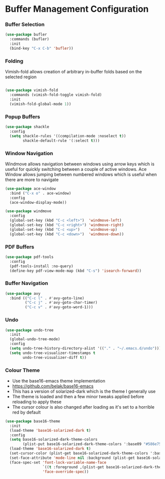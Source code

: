 * Buffer Management Configuration
*** Buffer Selection
    #+begin_src emacs-lisp
    (use-package bufler
      :commands (bufler)
      :init
      (bind-key "C-x C-b" 'bufler))
    #+end_src

*** Folding
    Vimish-fold allows creation of arbitrary in-buffer folds based on the selected region

    #+begin_src emacs-lisp

    (use-package vimish-fold
      :commands (vimish-fold-toggle vimish-fold)
      :init
      (vimish-fold-global-mode 1))
    #+end_src

*** Popup Buffers
    #+begin_src emacs-lisp
    (use-package shackle
      :config
      (setq shackle-rules '((compilation-mode :noselect t))
            shackle-default-rule '(:select t)))
    #+end_src

*** Window Navigation
    Windmove allows navigation between windows using arrow keys which is
    useful for quickly switching between a couple of active windows. Ace
    Window allows jumping between numbered windows which is useful when there
    are more to navigate

    #+begin_src emacs-lisp
    (use-package ace-window
      :bind ("C-x o" . ace-window)
      :config
      (ace-window-display-mode))

    (use-package windmove
      :config
      (global-set-key (kbd "C-c <left>")  'windmove-left)
      (global-set-key (kbd "C-c <right>") 'windmove-right)
      (global-set-key (kbd "C-c <up>")    'windmove-up)
      (global-set-key (kbd "C-c <down>")  'windmove-down))
    #+end_src

*** PDF Buffers
    #+begin_src emacs-lisp
    (use-package pdf-tools
      :config
      (pdf-tools-install :no-query)
      (define-key pdf-view-mode-map (kbd "C-s") 'isearch-forward))
    #+end_src

*** Buffer Navigation
    #+begin_src emacs-lisp
    (use-package avy
      :bind (("C-c l" . #'avy-goto-line)
             ("C-c j" . #'avy-goto-char-timer)
             ("C-c v" . #'avy-goto-word-1)))
    #+end_src

*** Undo
    #+begin_src emacs-lisp
    (use-package undo-tree
      :init
      (global-undo-tree-mode)
      :config
      (setq undo-tree-history-directory-alist '(("." . "~/.emacs.d/undo")))
      (setq undo-tree-visualizer-timestamps t
            undo-tree-visualizer-diff t))
    #+end_src

*** Colour Theme
    - Use the base16-emacs theme implementation
    - https://github.com/belak/base16-emacs
    - This has a version of solarized-dark which is the theme I generally use
    - The theme is loaded and then a few minor tweaks applied before reloading
      to apply these
    - The cursor colour is also changed after loading as it's set to a horrible
      red by default

    #+begin_src emacs-lisp
    (use-package base16-theme
      :init
      (load-theme 'base16-solarized-dark t)
      :config
      (setq base16-solarized-dark-theme-colors
            (plist-put base16-solarized-dark-theme-colors ':base09 "#586e75"))
      (load-theme 'base16-solarized-dark t)
      (set-cursor-color (plist-get base16-solarized-dark-theme-colors ':base02))
      (set-face-attribute 'mode-line nil :background (plist-get base16-solarized-dark-theme-colors ':base01))
      (face-spec-set 'font-lock-variable-name-face
                     `((t :foreground ,(plist-get base16-solarized-dark-theme-colors ':base06)))
                     'face-override-spec))
    #+end_src
